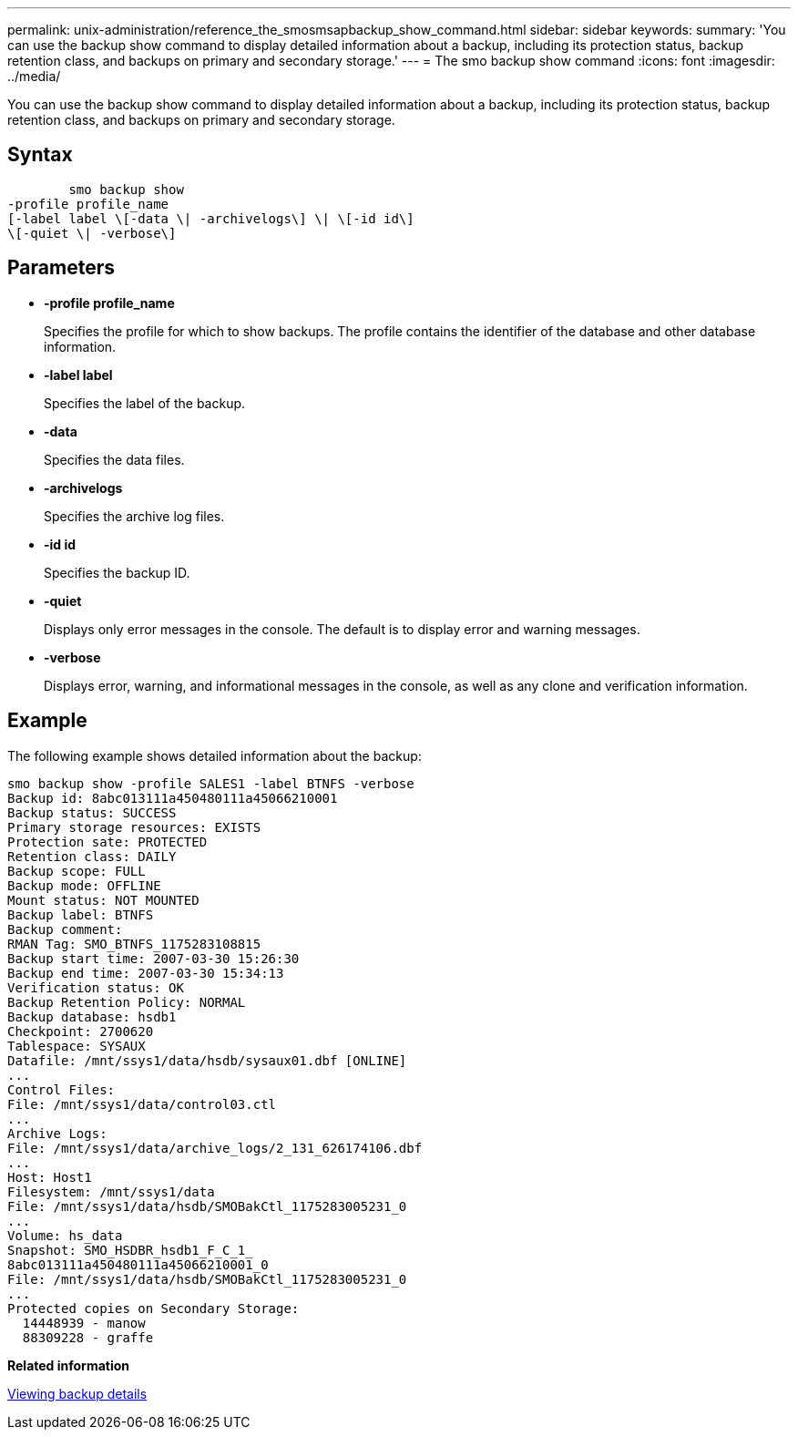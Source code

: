 ---
permalink: unix-administration/reference_the_smosmsapbackup_show_command.html
sidebar: sidebar
keywords: 
summary: 'You can use the backup show command to display detailed information about a backup, including its protection status, backup retention class, and backups on primary and secondary storage.'
---
= The smo backup show command
:icons: font
:imagesdir: ../media/

[.lead]
You can use the backup show command to display detailed information about a backup, including its protection status, backup retention class, and backups on primary and secondary storage.

== Syntax

----

        smo backup show 
-profile profile_name 
[-label label \[-data \| -archivelogs\] \| \[-id id\] 
\[-quiet \| -verbose\]
----

== Parameters

* *-profile profile_name*
+
Specifies the profile for which to show backups. The profile contains the identifier of the database and other database information.

* *-label label*
+
Specifies the label of the backup.

* *-data*
+
Specifies the data files.

* *-archivelogs*
+
Specifies the archive log files.

* *-id id*
+
Specifies the backup ID.

* *-quiet*
+
Displays only error messages in the console. The default is to display error and warning messages.

* *-verbose*
+
Displays error, warning, and informational messages in the console, as well as any clone and verification information.

== Example

The following example shows detailed information about the backup:

----
smo backup show -profile SALES1 -label BTNFS -verbose
Backup id: 8abc013111a450480111a45066210001
Backup status: SUCCESS
Primary storage resources: EXISTS
Protection sate: PROTECTED
Retention class: DAILY
Backup scope: FULL
Backup mode: OFFLINE
Mount status: NOT MOUNTED
Backup label: BTNFS
Backup comment:
RMAN Tag: SMO_BTNFS_1175283108815
Backup start time: 2007-03-30 15:26:30
Backup end time: 2007-03-30 15:34:13
Verification status: OK
Backup Retention Policy: NORMAL
Backup database: hsdb1
Checkpoint: 2700620
Tablespace: SYSAUX
Datafile: /mnt/ssys1/data/hsdb/sysaux01.dbf [ONLINE]
...
Control Files:
File: /mnt/ssys1/data/control03.ctl
...
Archive Logs:
File: /mnt/ssys1/data/archive_logs/2_131_626174106.dbf
...
Host: Host1
Filesystem: /mnt/ssys1/data
File: /mnt/ssys1/data/hsdb/SMOBakCtl_1175283005231_0
...
Volume: hs_data
Snapshot: SMO_HSDBR_hsdb1_F_C_1_
8abc013111a450480111a45066210001_0
File: /mnt/ssys1/data/hsdb/SMOBakCtl_1175283005231_0
...
Protected copies on Secondary Storage:
  14448939 - manow
  88309228 - graffe
----

*Related information*

xref:task_viewing_backup_details.adoc[Viewing backup details]
